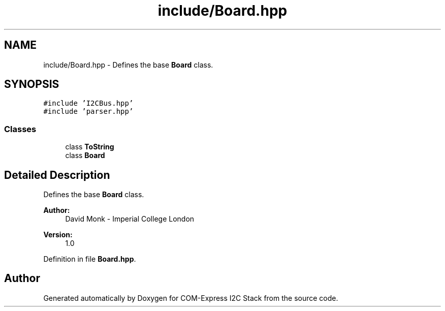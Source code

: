 .TH "include/Board.hpp" 3 "Tue Aug 8 2017" "Version 1.0" "COM-Express I2C Stack" \" -*- nroff -*-
.ad l
.nh
.SH NAME
include/Board.hpp \- Defines the base \fBBoard\fP class\&.  

.SH SYNOPSIS
.br
.PP
\fC#include 'I2CBus\&.hpp'\fP
.br
\fC#include 'parser\&.hpp'\fP
.br

.SS "Classes"

.in +1c
.ti -1c
.RI "class \fBToString\fP"
.br
.ti -1c
.RI "class \fBBoard\fP"
.br
.in -1c
.SH "Detailed Description"
.PP 
Defines the base \fBBoard\fP class\&. 


.PP
\fBAuthor:\fP
.RS 4
David Monk - Imperial College London 
.RE
.PP
\fBVersion:\fP
.RS 4
1\&.0 
.RE
.PP

.PP
Definition in file \fBBoard\&.hpp\fP\&.
.SH "Author"
.PP 
Generated automatically by Doxygen for COM-Express I2C Stack from the source code\&.
